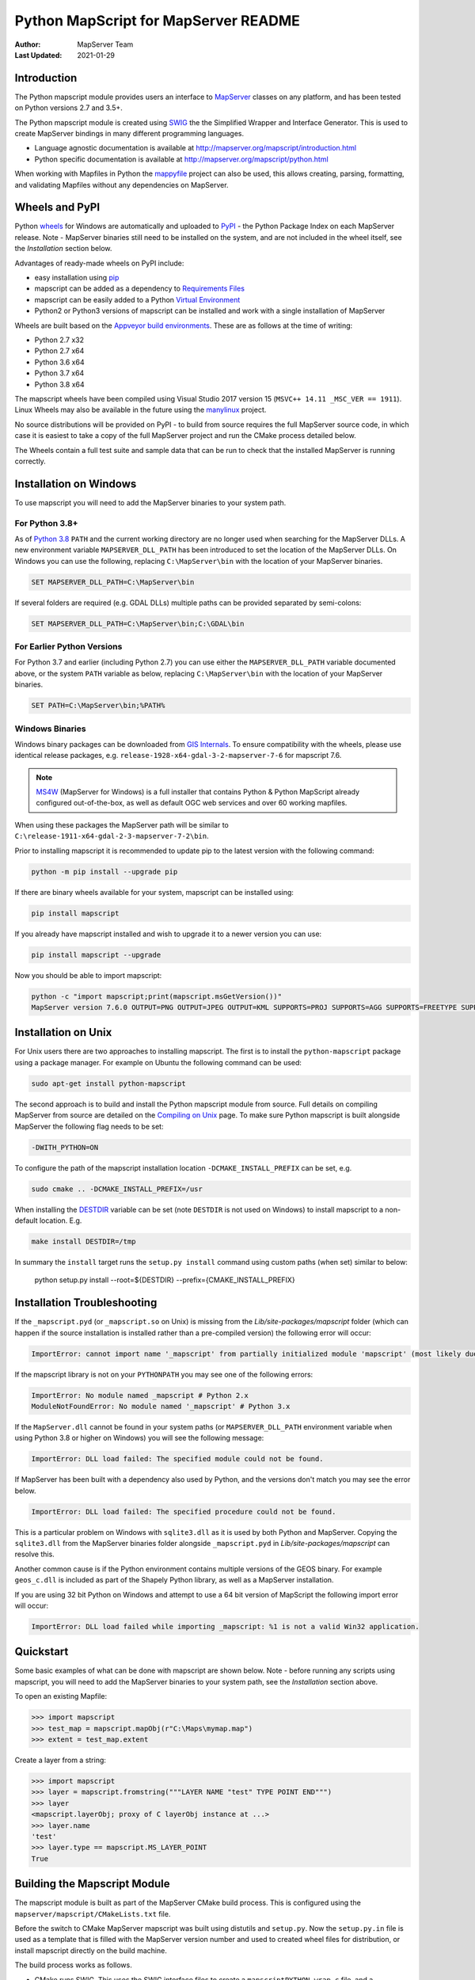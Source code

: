 Python MapScript for MapServer README
=====================================

:Author: MapServer Team
:Last Updated: 2021-01-29

Introduction
------------

The Python mapscript module provides users an interface to `MapServer <http://mapserver.org>`_
classes on any platform, and has been tested on Python versions 2.7 and 3.5+. 

The Python mapscript module is created using `SWIG <http://www.swig.org.>`_ the
the Simplified Wrapper and Interface Generator. This is used to create MapServer bindings in
many different programming languages. 

+ Language agnostic documentation is available at http://mapserver.org/mapscript/introduction.html
+ Python specific documentation is available at http://mapserver.org/mapscript/python.html

When working with Mapfiles in Python the `mappyfile <https://mappyfile.readthedocs.io/en/latest/>`_ project can
also be used, this allows creating, parsing, formatting, and validating Mapfiles without any dependencies on MapServer. 

Wheels and PyPI
---------------

Python `wheels <https://wheel.readthedocs.io/en/stable/>`_ for Windows are automatically and uploaded to 
`PyPI <https://pypi.org/>`_ - the Python Package Index on each MapServer release. 
Note - MapServer binaries still need to be installed on the system, and are not included in the wheel itself, 
see the *Installation* section below.

Advantages of ready-made wheels on PyPI include:

+ easy installation using `pip <https://pypi.org/project/pip/>`_
+ mapscript can be added as a dependency to `Requirements Files <https://pip.pypa.io/en/stable/user_guide/#id1>`_
+ mapscript can be easily added to a Python `Virtual Environment <https://docs.python-guide.org/dev/virtualenvs/>`_
+ Python2 or Python3 versions of mapscript can be installed and work with a single installation of MapServer

Wheels are built based on the `Appveyor build environments <https://github.com/MapServer/MapServer/blob/main/appveyor.yml>`_. 
These are as follows at the time of writing:

+ Python 2.7 x32
+ Python 2.7 x64
+ Python 3.6 x64
+ Python 3.7 x64
+ Python 3.8 x64

The mapscript wheels have been compiled using Visual Studio 2017 version 15 (``MSVC++ 14.11 _MSC_VER == 1911``). 
Linux Wheels may also be available in the future using the `manylinux <https://github.com/pypa/manylinux>`_ project. 

No source distributions will be provided on PyPI - to build from source requires the full MapServer source code,
in which case it is easiest to take a copy of the full MapServer project and run the CMake process detailed below. 

The Wheels contain a full test suite and sample data that can be run to check that the installed MapServer is
running correctly. 

..
    py3 SWIG flag adds type annotations

Installation on Windows
-----------------------

To use mapscript you will need to add the MapServer binaries to your system path. 

For Python 3.8+
+++++++++++++++

As of `Python 3.8 <https://docs.python.org/3/whatsnew/3.8.html#changes-in-the-python-api>`_ ``PATH`` 
and the current working directory are no longer used when searching for the MapServer DLLs.
A new environment variable ``MAPSERVER_DLL_PATH`` has been introduced to set the location of the MapServer DLLs.
On Windows you can use the following, replacing ``C:\MapServer\bin`` with the location of your MapServer binaries.

.. code-block:: bat

    SET MAPSERVER_DLL_PATH=C:\MapServer\bin

If several folders are required (e.g. GDAL DLLs) multiple paths can be provided separated by semi-colons:

.. code-block:: bat

    SET MAPSERVER_DLL_PATH=C:\MapServer\bin;C:\GDAL\bin

For Earlier Python Versions
+++++++++++++++++++++++++++

For Python 3.7 and earlier (including Python 2.7) you can use either the ``MAPSERVER_DLL_PATH`` variable documented above,
or the system ``PATH`` variable as below, replacing ``C:\MapServer\bin`` with the location of your MapServer binaries. 

.. code-block:: bat

    SET PATH=C:\MapServer\bin;%PATH%

Windows Binaries
++++++++++++++++

Windows binary packages can be downloaded from `GIS Internals <https://www.gisinternals.com/stable.php>`_. 
To ensure compatibility with the wheels, please use identical release packages, e.g. ``release-1928-x64-gdal-3-2-mapserver-7-6``
for mapscript 7.6. 

.. NOTE::
   `MS4W <https://www.ms4w.com>`_ (MapServer for Windows) is a full installer that contains Python & Python
   MapScript already configured out-of-the-box, as well as default OGC web services and over 60 working mapfiles.

When using these packages the MapServer path will be similar to ``C:\release-1911-x64-gdal-2-3-mapserver-7-2\bin``. 

Prior to installing mapscript it is recommended to update pip to the latest version with the following command:

.. code-block:: bat

    python -m pip install --upgrade pip

If there are binary wheels available for your system, mapscript can be installed using:

.. code-block:: bat

    pip install mapscript

If you already have mapscript installed and wish to upgrade it to a newer version you can use:

.. code-block:: bat

    pip install mapscript --upgrade

Now you should be able to import mapscript:

.. code-block:: python

    python -c "import mapscript;print(mapscript.msGetVersion())"
    MapServer version 7.6.0 OUTPUT=PNG OUTPUT=JPEG OUTPUT=KML SUPPORTS=PROJ SUPPORTS=AGG SUPPORTS=FREETYPE SUPPORTS=CAIRO SUPPORTS=SVG_SYMBOLS SUPPORTS=SVGCAIRO SUPPORTS=ICONV SUPPORTS=FRIBIDI SUPPORTS=WMS_SERVER SUPPORTS=WMS_CLIENT SUPPORTS=WFS_SERVER SUPPORTS=WFS_CLIENT SUPPORTS=WCS_SERVER SUPPORTS=SOS_SERVER SUPPORTS=FASTCGI SUPPORTS=THREADS SUPPORTS=GEOS SUPPORTS=PBF INPUT=JPEG INPUT=POSTGIS INPUT=OGR INPUT=GDAL INPUT=SHAPEFILE

Installation on Unix
--------------------

For Unix users there are two approaches to installing mapscript. The first is to install the ``python-mapscript`` package using a package manager. For example on
Ubuntu the following command can be used:

.. code-block:: bat

    sudo apt-get install python-mapscript

The second approach is to build and install the Python mapscript module from source. Full details on compiling MapServer from source are detailed on the
`Compiling on Unix <https://www.mapserver.org/installation/unix.html>`_ page. To make sure Python mapscript is built alongside MapServer the following flag needs to be set:

.. code-block:: bat

    -DWITH_PYTHON=ON

To configure the path of the mapscript installation location ``-DCMAKE_INSTALL_PREFIX`` can be set, e.g. 

.. code-block:: bat

    sudo cmake .. -DCMAKE_INSTALL_PREFIX=/usr

When installing the `DESTDIR <https://cmake.org/cmake/help/latest/envvar/DESTDIR.html>`_ variable can be set (note ``DESTDIR`` is not used on Windows)
to install mapscript to a non-default location. E.g.

.. code-block:: bat

    make install DESTDIR=/tmp

In summary the ``install`` target runs the ``setup.py install`` command using custom paths (when set) similar to below:

    python setup.py install --root=${DESTDIR} --prefix={CMAKE_INSTALL_PREFIX}

Installation Troubleshooting
----------------------------

If the ``_mapscript.pyd`` (or ``_mapscript.so`` on Unix) is missing from the `Lib/site-packages/mapscript` 
folder (which can happen if the source installation is installed rather than a pre-compiled version) the following error will occur:

.. code-block:: python

    ImportError: cannot import name '_mapscript' from partially initialized module 'mapscript' (most likely due to a circular import)

If the mapscript library is not on your ``PYTHONPATH`` you may see one of the following errors:

.. code-block:: python

    ImportError: No module named _mapscript # Python 2.x
    ModuleNotFoundError: No module named '_mapscript' # Python 3.x

If the ``MapServer.dll`` cannot be found in your system paths (or ``MAPSERVER_DLL_PATH`` environment variable when using Python 3.8 
or higher on Windows) you will see the following message:

.. code-block:: python

    ImportError: DLL load failed: The specified module could not be found.

If MapServer has been built with a dependency also used by Python, and the versions don't match you may see the error below. 

.. code-block:: python

    ImportError: DLL load failed: The specified procedure could not be found.

This is a particular problem on Windows with ``sqlite3.dll`` as it is used by both Python and MapServer. Copying the ``sqlite3.dll``
from the MapServer binaries folder alongside ``_mapscript.pyd`` in `Lib/site-packages/mapscript` can resolve this.

Another common cause is if the Python environment contains multiple versions of the GEOS binary. For example ``geos_c.dll`` is included
as part of the Shapely Python library, as well as a MapServer installation.

If you are using 32 bit Python on Windows and attempt to use a 64 bit version of MapScript the following import error will occur:

.. code-block:: python

    ImportError: DLL load failed while importing _mapscript: %1 is not a valid Win32 application.

Quickstart
----------

Some basic examples of what can be done with mapscript are shown below. Note - before running any scripts using mapscript, 
you will need to add the MapServer binaries to your system path, see the *Installation* section above. 

To open an existing Mapfile:

.. code-block:: python

    >>> import mapscript
    >>> test_map = mapscript.mapObj(r"C:\Maps\mymap.map")
    >>> extent = test_map.extent

Create a layer from a string:

.. code-block:: python

    >>> import mapscript
    >>> layer = mapscript.fromstring("""LAYER NAME "test" TYPE POINT END""")
    >>> layer
    <mapscript.layerObj; proxy of C layerObj instance at ...>
    >>> layer.name
    'test'
    >>> layer.type == mapscript.MS_LAYER_POINT
    True

Building the Mapscript Module
-----------------------------

The mapscript module is built as part of the MapServer CMake build process. This is configured using the ``mapserver/mapscript/CMakeLists.txt`` file. 

Before the switch to CMake MapServer mapscript was built using distutils and ``setup.py``. Now the ``setup.py.in`` file is used as a template that
is filled with the MapServer version number and used to created wheel files for distribution, or install mapscript directly on the build machine.  

The build process works as follows. 

+ CMake runs SWIG. This uses the SWIG interface files to create a ``mapscriptPYTHON_wrap.c`` file, 
  and a ``mapscript.py`` file containing the Python wrapper to the mapscript binary module. 
+ CMake then uses the appropriate compiler on the system to compile the ``mapscriptPYTHON_wrap.c`` file into a Python binary module -
  ``_mapscript.pyd`` file on Windows, and a ``_mapscript.so`` file on Unix. 

``CMakeLists.txt`` is configured with a ``pythonmapscript-wheel`` target that copies all the required files to the output build folder where they are then packaged
into a Python wheel. The wheel can be built using the following command:

.. code-block:: bat

    cmake --build . --target pythonmapscript-wheel

The ``pythonmapscript-wheel`` target creates a virtual environment, creates the Python wheel, installs it to the virtual environment and finally runs the test
suite. This process runs commands similar to the following:
 
.. code-block:: bat

    python -m pip install virtualenv
    virtualenv mapscriptvenv
    python -m pip install --upgrade pip
    pip install -r requirements-dev.txt
    python setup.py bdist_wheel
    pip install --no-index --find-links=dist mapscript
    python -m pytest --pyargs mapscript.tests

SWIG can also be run manually, without using CMake. This may allow further optimizations and control on the output. 

.. code-block:: bat

    cd C:\Projects\mapserver\build
    SET PATH=C:\MapServerBuild\swigwin-4.0.1;%PATH%
    swig -python -shadow -o mapscript_wrap.c ../mapscript.i

SWIG has several command line options to control the output, examples of which are shown below:

.. code-block:: bat
    
    swig -python -shadow -modern -templatereduce -fastdispatch -fvirtual -fastproxy 
    -modernargs -castmode -dirvtable -fastinit -fastquery -noproxydel -nobuildnone 
    -o mapscript_wrap.c ../mapscript.i

Testing
-------

The mapscript module includes a test suite and a small sample dataset to check the output and MapServer installation. It is recommended
`pytest <https://docs.pytest.org/en/latest/>`_ is used to run the tests. This can be installed using:

.. code-block:: bat

    pip install pytest

Make sure the MapServer binaries are on the system path, and that the PROJ_LIB variable has been set as this is required for many of the tests. 

.. code-block:: bat

    SET PATH=C:\release-1928-x64-gdal-3-2-mapserver-7-6\bin;%PATH%
    SET PROJ_LIB=C:\release-1928-x64-gdal-3-2-mapserver-7-6\bin\proj\SHARE

Finally run the command below to run the test suite: 

.. code-block:: bat

    pytest --pyargs mapscript.tests

Credits
-------

+ Steve Lime (developer)
+ Sean Gillies (developer)
+ Frank Warmerdam (developer)
+ Howard Butler (developer)
+ Norman Vine (cygwin and distutils guru)
+ Tim Cera (install)
+ Michael Schultz (documentation)
+ Thomas Bonfort (developer)
+ Even Rouault (developer)
+ Seth Girvin (Python3 migration, documentation and builds)
+ Claude Paroz (Python3 migration)
